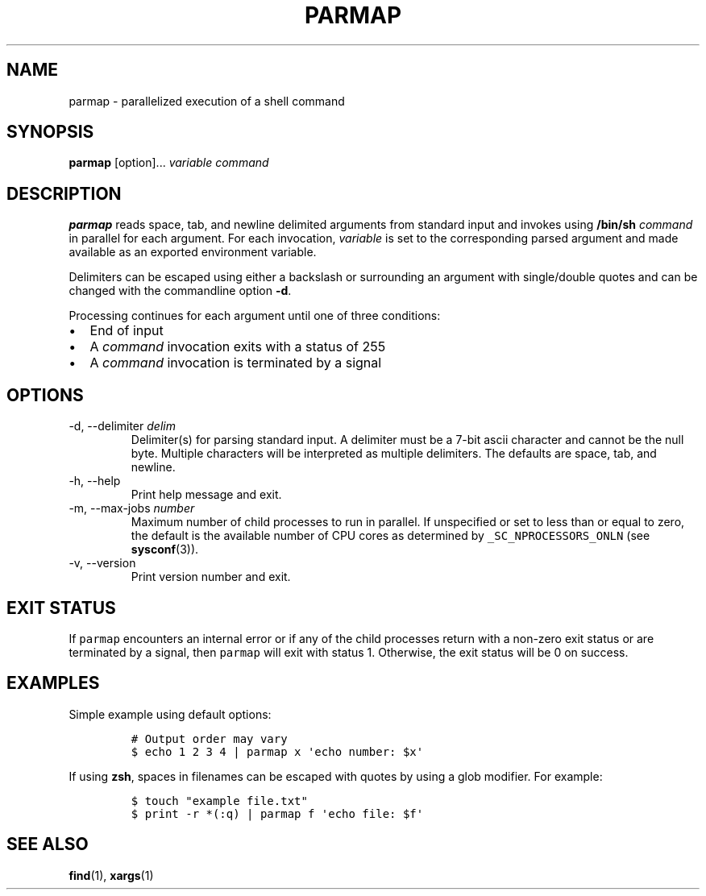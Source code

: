.\" Automatically generated by Pandoc 2.9.2.1
.\"
.TH "PARMAP" "1" "July 2020" "" ""
.hy
.SH NAME
.PP
parmap - parallelized execution of a shell command
.SH SYNOPSIS
.PP
\f[B]parmap\f[R] [option]\&... \f[I]variable\f[R] \f[I]command\f[R]
.SH DESCRIPTION
.PP
\f[B]parmap\f[R] reads space, tab, and newline delimited arguments from
standard input and invokes using \f[B]/bin/sh\f[R] \f[I]command\f[R] in
parallel for each argument.
For each invocation, \f[I]variable\f[R] is set to the corresponding
parsed argument and made available as an exported environment variable.
.PP
Delimiters can be escaped using either a backslash or surrounding an
argument with single/double quotes and can be changed with the
commandline option \f[B]-d\f[R].
.PP
Processing continues for each argument until one of three conditions:
.IP \[bu] 2
End of input
.IP \[bu] 2
A \f[I]command\f[R] invocation exits with a status of 255
.IP \[bu] 2
A \f[I]command\f[R] invocation is terminated by a signal
.SH OPTIONS
.TP
-d, --delimiter \f[I]delim\f[R]
Delimiter(s) for parsing standard input.
A delimiter must be a 7-bit ascii character and cannot be the null byte.
Multiple characters will be interpreted as multiple delimiters.
The defaults are space, tab, and newline.
.TP
-h, --help
Print help message and exit.
.TP
-m, --max-jobs \f[I]number\f[R]
Maximum number of child processes to run in parallel.
If unspecified or set to less than or equal to zero, the default is the
available number of CPU cores as determined by
\f[C]_SC_NPROCESSORS_ONLN\f[R] (see \f[B]sysconf\f[R](3)).
.TP
-v, --version
Print version number and exit.
.SH EXIT STATUS
.PP
If \f[C]parmap\f[R] encounters an internal error or if any of the child
processes return with a non-zero exit status or are terminated by a
signal, then \f[C]parmap\f[R] will exit with status 1.
Otherwise, the exit status will be 0 on success.
.SH EXAMPLES
.PP
Simple example using default options:
.IP
.nf
\f[C]
# Output order may vary
$ echo 1 2 3 4 | parmap x \[aq]echo number: $x\[aq]
\f[R]
.fi
.PP
If using \f[B]zsh\f[R], spaces in filenames can be escaped with quotes
by using a glob modifier.
For example:
.IP
.nf
\f[C]
$ touch \[dq]example file.txt\[dq]
$ print -r *(:q) | parmap f \[aq]echo file: $f\[aq]
\f[R]
.fi
.SH SEE ALSO
.PP
\f[B]find\f[R](1), \f[B]xargs\f[R](1)
